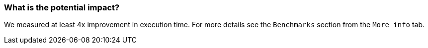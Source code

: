 === What is the potential impact?

We measured at least 4x improvement in execution time. For more details see the `Benchmarks` section from the `More info` tab.
